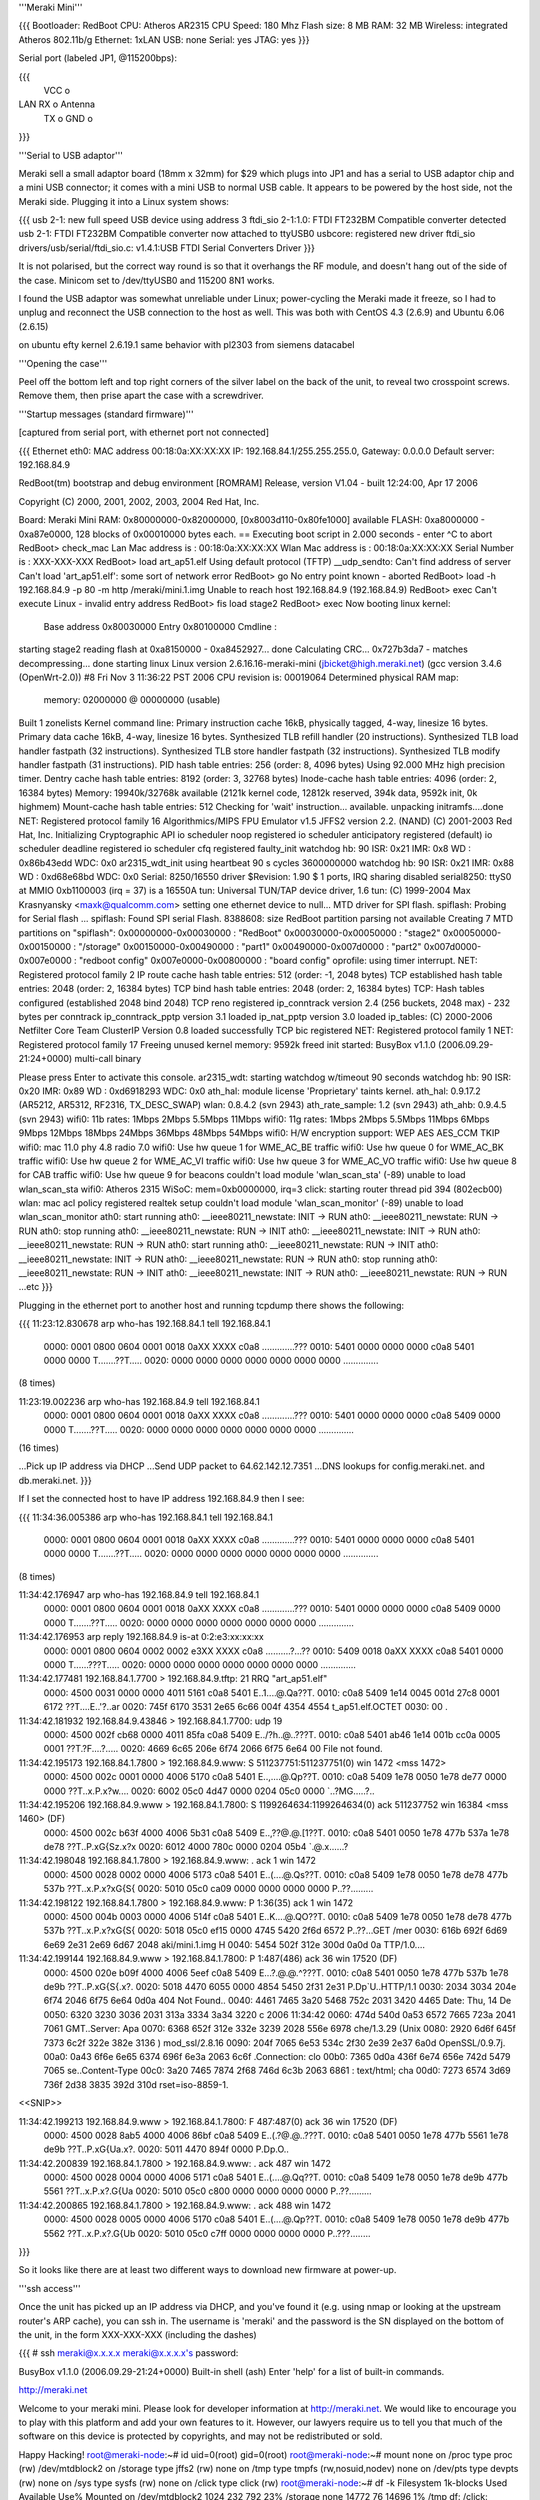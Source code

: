 '''Meraki Mini'''

{{{
Bootloader: RedBoot
CPU: Atheros AR2315
CPU Speed: 180 Mhz
Flash size: 8 MB
RAM: 32 MB
Wireless: integrated Atheros 802.11b/g
Ethernet: 1xLAN
USB: none
Serial: yes
JTAG: yes
}}}

Serial port (labeled JP1, @115200bps):

{{{
      VCC o
LAN   RX  o   Antenna
      TX  o
      GND o
}}}

'''Serial to USB adaptor'''

Meraki sell a small adaptor board (18mm x 32mm) for $29 which plugs into JP1 and has a serial to USB adaptor chip and a mini USB connector; it comes with a mini USB to normal USB cable. It appears to be powered by the host side, not the Meraki side. Plugging it into a Linux system shows:

{{{
usb 2-1: new full speed USB device using address 3
ftdi_sio 2-1:1.0: FTDI FT232BM Compatible converter detected
usb 2-1: FTDI FT232BM Compatible converter now attached to ttyUSB0
usbcore: registered new driver ftdi_sio
drivers/usb/serial/ftdi_sio.c: v1.4.1:USB FTDI Serial Converters Driver
}}}

It is not polarised, but the correct way round is so that it overhangs the RF module, and doesn't hang out of the side of the case. Minicom set to /dev/ttyUSB0 and 115200 8N1 works.

I found the USB adaptor was somewhat unreliable under Linux; power-cycling the Meraki made it freeze, so I had to unplug and reconnect the USB connection to the host as well. This was both with CentOS 4.3 (2.6.9) and Ubuntu 6.06 (2.6.15)

on ubuntu efty kernel 2.6.19.1 same behavior with pl2303 from siemens datacabel

'''Opening the case'''

Peel off the bottom left and top right corners of the silver label on the back of the unit, to reveal two crosspoint screws. Remove them, then prise apart the case with a screwdriver.

'''Startup messages (standard firmware)'''

[captured from serial port, with ethernet port not connected]

{{{
Ethernet eth0: MAC address 00:18:0a:XX:XX:XX
IP: 192.168.84.1/255.255.255.0, Gateway: 0.0.0.0
Default server: 192.168.84.9

RedBoot(tm) bootstrap and debug environment [ROMRAM]
Release, version V1.04 - built 12:24:00, Apr 17 2006

Copyright (C) 2000, 2001, 2002, 2003, 2004 Red Hat, Inc.

Board: Meraki Mini
RAM: 0x80000000-0x82000000, [0x8003d110-0x80fe1000] available
FLASH: 0xa8000000 - 0xa87e0000, 128 blocks of 0x00010000 bytes each.
== Executing boot script in 2.000 seconds - enter ^C to abort
RedBoot> check_mac
Lan Mac address is  : 00:18:0a:XX:XX:XX
Wlan Mac address is : 00:18:0a:XX:XX:XX
Serial Number is    : XXX-XXX-XXX
RedBoot> load art_ap51.elf
Using default protocol (TFTP)
__udp_sendto: Can't find address of server
Can't load 'art_ap51.elf': some sort of network error
RedBoot> go
No entry point known - aborted
RedBoot> load -h 192.168.84.9 -p 80 -m http /meraki/mini.1.img
Unable to reach host 192.168.84.9 (192.168.84.9)
RedBoot> exec
Can't execute Linux - invalid entry address
RedBoot> fis load stage2
RedBoot> exec
Now booting linux kernel:
 Base address 0x80030000 Entry 0x80100000
 Cmdline :
starting stage2
reading flash at 0xa8150000 - 0xa8452927... done
Calculating CRC... 0x727b3da7 - matches
decompressing... done
starting linux
Linux version 2.6.16.16-meraki-mini (jbicket@high.meraki.net) (gcc version 3.4.6 (OpenWrt-2.0)) #8 Fri Nov 3 11:36:22 PST 2006
CPU revision is: 00019064
Determined physical RAM map:
 memory: 02000000 @ 00000000 (usable)
Built 1 zonelists
Kernel command line:
Primary instruction cache 16kB, physically tagged, 4-way, linesize 16 bytes.
Primary data cache 16kB, 4-way, linesize 16 bytes.
Synthesized TLB refill handler (20 instructions).
Synthesized TLB load handler fastpath (32 instructions).
Synthesized TLB store handler fastpath (32 instructions).
Synthesized TLB modify handler fastpath (31 instructions).
PID hash table entries: 256 (order: 8, 4096 bytes)
Using 92.000 MHz high precision timer.
Dentry cache hash table entries: 8192 (order: 3, 32768 bytes)
Inode-cache hash table entries: 4096 (order: 2, 16384 bytes)
Memory: 19940k/32768k available (2121k kernel code, 12812k reserved, 394k data, 9592k init, 0k highmem)
Mount-cache hash table entries: 512
Checking for 'wait' instruction...  available.
unpacking initramfs....done
NET: Registered protocol family 16
Algorithmics/MIPS FPU Emulator v1.5
JFFS2 version 2.2. (NAND) (C) 2001-2003 Red Hat, Inc.
Initializing Cryptographic API
io scheduler noop registered
io scheduler anticipatory registered (default)
io scheduler deadline registered
io scheduler cfq registered
faulty_init
watchdog hb: 90  ISR: 0x21  IMR: 0x8  WD : 0x86b43edd  WDC: 0x0
ar2315_wdt_init using heartbeat 90 s cycles 3600000000
watchdog hb: 90  ISR: 0x21  IMR: 0x88  WD : 0xd68e68bd  WDC: 0x0
Serial: 8250/16550 driver $Revision: 1.90 $ 1 ports, IRQ sharing disabled
serial8250: ttyS0 at MMIO 0xb1100003 (irq = 37) is a 16550A
tun: Universal TUN/TAP device driver, 1.6
tun: (C) 1999-2004 Max Krasnyansky <maxk@qualcomm.com>
setting one ethernet device to null...
MTD driver for SPI flash.
spiflash: Probing for Serial flash ...
spiflash: Found SPI serial Flash.
8388608: size
RedBoot partition parsing not available
Creating 7 MTD partitions on "spiflash":
0x00000000-0x00030000 : "RedBoot"
0x00030000-0x00050000 : "stage2"
0x00050000-0x00150000 : "/storage"
0x00150000-0x00490000 : "part1"
0x00490000-0x007d0000 : "part2"
0x007d0000-0x007e0000 : "redboot config"
0x007e0000-0x00800000 : "board config"
oprofile: using timer interrupt.
NET: Registered protocol family 2
IP route cache hash table entries: 512 (order: -1, 2048 bytes)
TCP established hash table entries: 2048 (order: 2, 16384 bytes)
TCP bind hash table entries: 2048 (order: 2, 16384 bytes)
TCP: Hash tables configured (established 2048 bind 2048)
TCP reno registered
ip_conntrack version 2.4 (256 buckets, 2048 max) - 232 bytes per conntrack
ip_conntrack_pptp version 3.1 loaded
ip_nat_pptp version 3.0 loaded
ip_tables: (C) 2000-2006 Netfilter Core Team
ClusterIP Version 0.8 loaded successfully
TCP bic registered
NET: Registered protocol family 1
NET: Registered protocol family 17
Freeing unused kernel memory: 9592k freed
init started:  BusyBox v1.1.0 (2006.09.29-21:24+0000) multi-call binary

Please press Enter to activate this console. ar2315_wdt: starting watchdog w/timeout 90 seconds
watchdog hb: 90  ISR: 0x20  IMR: 0x89  WD : 0xd6918293  WDC: 0x0
ath_hal: module license 'Proprietary' taints kernel.
ath_hal: 0.9.17.2 (AR5212, AR5312, RF2316, TX_DESC_SWAP)
wlan: 0.8.4.2 (svn 2943)
ath_rate_sample: 1.2 (svn 2943)
ath_ahb: 0.9.4.5 (svn 2943)
wifi0: 11b rates: 1Mbps 2Mbps 5.5Mbps 11Mbps
wifi0: 11g rates: 1Mbps 2Mbps 5.5Mbps 11Mbps 6Mbps 9Mbps 12Mbps 18Mbps 24Mbps 36Mbps 48Mbps 54Mbps
wifi0: H/W encryption support: WEP AES AES_CCM TKIP
wifi0: mac 11.0 phy 4.8 radio 7.0
wifi0: Use hw queue 1 for WME_AC_BE traffic
wifi0: Use hw queue 0 for WME_AC_BK traffic
wifi0: Use hw queue 2 for WME_AC_VI traffic
wifi0: Use hw queue 3 for WME_AC_VO traffic
wifi0: Use hw queue 8 for CAB traffic
wifi0: Use hw queue 9 for beacons
couldn't load module 'wlan_scan_sta' (-89)
unable to load wlan_scan_sta
wifi0: Atheros 2315 WiSoC: mem=0xb0000000, irq=3
click: starting router thread pid 394 (802ecb00)
wlan: mac acl policy registered
realtek setup
couldn't load module 'wlan_scan_monitor' (-89)
unable to load wlan_scan_monitor
ath0: start running
ath0: __ieee80211_newstate: INIT -> RUN
ath0: __ieee80211_newstate: RUN -> RUN
ath0: stop running
ath0: __ieee80211_newstate: RUN -> INIT
ath0: __ieee80211_newstate: INIT -> RUN
ath0: __ieee80211_newstate: RUN -> RUN
ath0: start running
ath0: __ieee80211_newstate: RUN -> INIT
ath0: __ieee80211_newstate: INIT -> RUN
ath0: __ieee80211_newstate: RUN -> RUN
ath0: stop running
ath0: __ieee80211_newstate: RUN -> INIT
ath0: __ieee80211_newstate: INIT -> RUN
ath0: __ieee80211_newstate: RUN -> RUN
...etc
}}}

Plugging in the ethernet port to another host and running tcpdump there shows the following:

{{{
11:23:12.830678 arp who-has 192.168.84.1 tell 192.168.84.1
  0000: 0001 0800 0604 0001 0018 0aXX XXXX c0a8  .............???
  0010: 5401 0000 0000 0000 c0a8 5401 0000 0000  T.......??T.....
  0020: 0000 0000 0000 0000 0000 0000 0000       ..............

(8 times)

11:23:19.002236 arp who-has 192.168.84.9 tell 192.168.84.1
  0000: 0001 0800 0604 0001 0018 0aXX XXXX c0a8  .............???
  0010: 5401 0000 0000 0000 c0a8 5409 0000 0000  T.......??T.....
  0020: 0000 0000 0000 0000 0000 0000 0000       ..............

(16 times)

...Pick up IP address via DHCP
...Send UDP packet to 64.62.142.12.7351
...DNS lookups for config.meraki.net. and db.meraki.net.
}}}

If I set the connected host to have IP address 192.168.84.9 then I see:

{{{
11:34:36.005386 arp who-has 192.168.84.1 tell 192.168.84.1
  0000: 0001 0800 0604 0001 0018 0aXX XXXX c0a8  .............???
  0010: 5401 0000 0000 0000 c0a8 5401 0000 0000  T.......??T.....
  0020: 0000 0000 0000 0000 0000 0000 0000       ..............

(8 times)

11:34:42.176947 arp who-has 192.168.84.9 tell 192.168.84.1
  0000: 0001 0800 0604 0001 0018 0aXX XXXX c0a8  .............???
  0010: 5401 0000 0000 0000 c0a8 5409 0000 0000  T.......??T.....
  0020: 0000 0000 0000 0000 0000 0000 0000       ..............

11:34:42.176953 arp reply 192.168.84.9 is-at 0:2:e3:xx:xx:xx
  0000: 0001 0800 0604 0002 0002 e3XX XXXX c0a8  ..........?...??
  0010: 5409 0018 0aXX XXXX c0a8 5401 0000 0000  T......???T.....
  0020: 0000 0000 0000 0000 0000 0000 0000       ..............

11:34:42.177481 192.168.84.1.7700 > 192.168.84.9.tftp: 21 RRQ "art_ap51.elf"
  0000: 4500 0031 0000 0000 4011 5161 c0a8 5401  E..1....@.Qa??T.
  0010: c0a8 5409 1e14 0045 001d 27c8 0001 6172  ??T....E..'?..ar
  0020: 745f 6170 3531 2e65 6c66 004f 4354 4554  t_ap51.elf.OCTET
  0030: 00                                       .

11:34:42.181932 192.168.84.9.43846 > 192.168.84.1.7700: udp 19
  0000: 4500 002f cb68 0000 4011 85fa c0a8 5409  E../?h..@..???T.
  0010: c0a8 5401 ab46 1e14 001b cc0a 0005 0001  ??T.?F....?.....
  0020: 4669 6c65 206e 6f74 2066 6f75 6e64 00    File not found.

11:34:42.195173 192.168.84.1.7800 > 192.168.84.9.www: S 511237751:511237751(0) win 1472 <mss 1472>
  0000: 4500 002c 0001 0000 4006 5170 c0a8 5401  E..,....@.Qp??T.
  0010: c0a8 5409 1e78 0050 1e78 de77 0000 0000  ??T..x.P.x?w....
  0020: 6002 05c0 4d47 0000 0204 05c0 0000       `..?MG.....?..

11:34:42.195206 192.168.84.9.www > 192.168.84.1.7800: S 1199264634:1199264634(0) ack 511237752 win 16384 <mss 1460> (DF)
  0000: 4500 002c b63f 4000 4006 5b31 c0a8 5409  E..,??@.@.[1??T.
  0010: c0a8 5401 0050 1e78 477b 537a 1e78 de78  ??T..P.xG{Sz.x?x
  0020: 6012 4000 780c 0000 0204 05b4            `.@.x......?

11:34:42.198048 192.168.84.1.7800 > 192.168.84.9.www: . ack 1 win 1472
  0000: 4500 0028 0002 0000 4006 5173 c0a8 5401  E..(....@.Qs??T.
  0010: c0a8 5409 1e78 0050 1e78 de78 477b 537b  ??T..x.P.x?xG{S{
  0020: 5010 05c0 ca09 0000 0000 0000 0000       P..??.........

11:34:42.198122 192.168.84.1.7800 > 192.168.84.9.www: P 1:36(35) ack 1 win 1472
  0000: 4500 004b 0003 0000 4006 514f c0a8 5401  E..K....@.QO??T.
  0010: c0a8 5409 1e78 0050 1e78 de78 477b 537b  ??T..x.P.x?xG{S{
  0020: 5018 05c0 ef15 0000 4745 5420 2f6d 6572  P..??...GET /mer
  0030: 616b 692f 6d69 6e69 2e31 2e69 6d67 2048  aki/mini.1.img H
  0040: 5454 502f 312e 300d 0a0d 0a              TTP/1.0....

11:34:42.199144 192.168.84.9.www > 192.168.84.1.7800: P 1:487(486) ack 36 win 17520 (DF)
  0000: 4500 020e b09f 4000 4006 5eef c0a8 5409  E...?.@.@.^???T.
  0010: c0a8 5401 0050 1e78 477b 537b 1e78 de9b  ??T..P.xG{S{.x?.
  0020: 5018 4470 6055 0000 4854 5450 2f31 2e31  P.Dp`U..HTTP/1.1
  0030: 2034 3034 204e 6f74 2046 6f75 6e64 0d0a   404 Not Found..
  0040: 4461 7465 3a20 5468 752c 2031 3420 4465  Date: Thu, 14 De
  0050: 6320 3230 3036 2031 313a 3334 3a34 3220  c 2006 11:34:42
  0060: 474d 540d 0a53 6572 7665 723a 2041 7061  GMT..Server: Apa
  0070: 6368 652f 312e 332e 3239 2028 556e 6978  che/1.3.29 (Unix
  0080: 2920 6d6f 645f 7373 6c2f 322e 382e 3136  ) mod_ssl/2.8.16
  0090: 204f 7065 6e53 534c 2f30 2e39 2e37 6a0d   OpenSSL/0.9.7j.
  00a0: 0a43 6f6e 6e65 6374 696f 6e3a 2063 6c6f  .Connection: clo
  00b0: 7365 0d0a 436f 6e74 656e 742d 5479 7065  se..Content-Type
  00c0: 3a20 7465 7874 2f68 746d 6c3b 2063 6861  : text/html; cha
  00d0: 7273 6574 3d69 736f 2d38 3835 392d 310d  rset=iso-8859-1.
<<SNIP>>

11:34:42.199213 192.168.84.9.www > 192.168.84.1.7800: F 487:487(0) ack 36 win 17520 (DF)
  0000: 4500 0028 8ab5 4000 4006 86bf c0a8 5409  E..(.?@.@..???T.
  0010: c0a8 5401 0050 1e78 477b 5561 1e78 de9b  ??T..P.xG{Ua.x?.
  0020: 5011 4470 894f 0000                      P.Dp.O..

11:34:42.200839 192.168.84.1.7800 > 192.168.84.9.www: . ack 487 win 1472
  0000: 4500 0028 0004 0000 4006 5171 c0a8 5401  E..(....@.Qq??T.
  0010: c0a8 5409 1e78 0050 1e78 de9b 477b 5561  ??T..x.P.x?.G{Ua
  0020: 5010 05c0 c800 0000 0000 0000 0000       P..??.........

11:34:42.200865 192.168.84.1.7800 > 192.168.84.9.www: . ack 488 win 1472
  0000: 4500 0028 0005 0000 4006 5170 c0a8 5401  E..(....@.Qp??T.
  0010: c0a8 5409 1e78 0050 1e78 de9b 477b 5562  ??T..x.P.x?.G{Ub
  0020: 5010 05c0 c7ff 0000 0000 0000 0000       P..???........
}}}

So it looks like there are at least two different ways to download new firmware at power-up.

'''ssh access'''

Once the unit has picked up an IP address via DHCP, and you've found it (e.g. using nmap or looking at the upstream router's ARP cache), you can ssh in. The username is 'meraki' and the password is the SN displayed on the bottom of the unit, in the form XXX-XXX-XXX (including the dashes)

{{{
# ssh meraki@x.x.x.x
meraki@x.x.x.x's password:


BusyBox v1.1.0 (2006.09.29-21:24+0000) Built-in shell (ash)
Enter 'help' for a list of built-in commands.

http://meraki.net

Welcome to your meraki mini.  Please look for developer information at
http://meraki.net.  We would like to encourage you to play with this
platform and add your own features to it.  However, our lawyers
require us to tell you that much of the software on this device is
protected by copyrights, and may not be redistributed or sold.

Happy Hacking!
root@meraki-node:~# id
uid=0(root) gid=0(root)
root@meraki-node:~# mount
none on /proc type proc (rw)
/dev/mtdblock2 on /storage type jffs2 (rw)
none on /tmp type tmpfs (rw,nosuid,nodev)
none on /dev/pts type devpts (rw)
none on /sys type sysfs (rw)
none on /click type click (rw)
root@meraki-node:~# df -k
Filesystem           1k-blocks      Used Available Use% Mounted on
/dev/mtdblock2            1024       232       792  23% /storage
none                     14772        76     14696   1% /tmp
df: /click: Function not implemented
root@meraki-node:~# cat /proc/mtd
dev:    size   erasesize  name
mtd0: 00030000 00010000 "RedBoot"
mtd1: 00020000 00010000 "stage2"
mtd2: 00100000 00010000 "/storage"
mtd3: 00340000 00010000 "part1"
mtd4: 00340000 00010000 "part2"
mtd5: 00010000 00010000 "redboot config"
mtd6: 00020000 00010000 "board config"
mtd7: 00800000 00010000 "spiflash"
}}}

The root filesystem is not listed as a mount. It's writeable, but changes are lost on reboot, so presumably it's a ramdisk.

The installed software is quite comprehensive, even including a ruby intepreter. Given that you have root access to the box, and can install your own programs and data in the /storage partition, you might not feel the need to install OpenWrt. But if you do, here's how to.

'''!OpenWrt support'''

!OpenWrt support is not currently in the main SVN repository. Meraki distribute their own tarball at http://www.meraki.net/linux/openwrt-meraki.tar.gz

Follow the instructions in Meraki.README. Note that you will need to install the 'flex', 'sharutils' and 'gawk' packages first (Ubuntu: "apt-get install flex sharutils gawk")

Sit back and expect to wait an hour or more for the build to complete.

'''Risk-free test'''

Set up a host system on 192.168.84.9, with either a webserver or a TFTP server.

copy build_ar531x/stage2-embedded.elf to /meraki/mini.1.img under the webserver's document root, or as art_ap51.elf under the tftp server.

Boot the Meraki. It should pick up this firmware and run it, without changing what's in the flash.

(The webserver approach doesn't work well, at least with OpenBSD as the server; the Meraki always connects from the same source port, which means the socket gets stuck in a FIN_WAIT_2 state and subsequent connections are believed to be part of the same connection. TFTP runs over UDP and doesn't suffer this problem.)

'''Backing up existing firmware'''

The standard install approach is to copy build_ar531x/upgrade.sh to the Meraki (e.g. with scp) and then run it. This overwrites the "stage2", "redboot config", "part1" and "part2" partitions.

So logically you should be able to restore the device to its original state by backing these up:

{{{
ssh meraki@x.x.x.x 'dd if=/dev/mtd1 bs=64k' >stage2.bak
ssh meraki@x.x.x.x 'dd if=/dev/mtd3 bs=64k' >part1.bak
ssh meraki@x.x.x.x 'dd if=/dev/mtd4 bs=64k' >part2.bak
ssh meraki@x.x.x.x 'dd if=/dev/mtd5 bs=64k' >redboot-config.bak
}}}

In practice you'll probably find that part1.bak and part2.bak are identical. If you dd /dev/mtd7, you'll get an 8MB file which is the same as the first 7 partitions concatenated together.

Note1: the "board config" partition contains the unit's MAC address and SN (secret password); you should probably never overwrite this partition.

Note2: when comparing two different Meraki Minis, the stage2, part1 and redboot-config partitions are identical between them.

'''Install procedure'''

{{{
$ scp build_ar531x/upgrade.sh meraki@x.x.x.x:
$ ssh meraki@x.x.x.x
...
root@meraki-node:~# sh upgrade.sh
upgrading stage2
Unlocking /dev/mtd1 ...
Erasing /dev/mtd1 ...
7+1 records in
7+1 records out
checksumming part1
upgrade.sh: upgrade.sh: 80: /usr/bin/checkpart.pl: not found
part1 was invalid!, upgrading it first
Unlocking /dev/mtd3 ...
Erasing /dev/mtd3 ...
writing part1..
2568+1 records in
2568+1 records out
upgrading part2
Unlocking /dev/mtd4 ...
Erasing /dev/mtd4 ...
writing part2..
2568+1 records in
2568+1 records out
done
root@meraki-node:~# Connection to x.x.x.x closed by remote host.
}}}

[note the bug in the upgrade script! It should say /usr/bin/checkpart not /usr/bin/checkpart.pl. /usr/bin/checkpart is actually written in ruby]

Unfortunately, this upgrade process overwrites both image partitions, so it doesn't retain a fallback image in case the one you've uploaded is broken.

'''On first boot'''

I found the machine got as far as picking up an IP address via DHCP but shortly afterwards crashed, going into a reboot loop. On the serial port:

{{{
...
wifi0: Use hw queue 8 for CAB traffic
wifi0: Use hw queue 9 for beacons
couldn't load module 'wlan_scan_sta' (-89)
unable to load wlan_scan_sta
wifi0: Atheros 2315 WiSoC: mem=0xb0000000, irq=3
wlan: mac acl policy registered
realtek setup

ethmac0 link up
eth0: up
bss channel not setupBreak instruction in kernel code[#1]:
Cpu 0
$ 0   : 00000000 10009c00 00000018 80289e6c
$ 4   : 80289e6c 81ef9ee4 00000001 80973bac
$ 8   : 81ede518 00001103 80970000 80980000
$12   : 80970000 00000591 00000002 2ab3be34
$16   : 81902000 0000ffff 81800280 81e26280
$20   : 81800280 803c3076 803c3020 81839ab0
$24   : 00000003 c005d310
$28   : 81838000 81839a20 81800280 c00f5898
Hi    : 00000240
Lo    : 000001f8
epc   : c00f5898 ieee80211_dup_bss+0xa4/0x2b8 [wlan]     Tainted: P
ra    : c00f5898 ieee80211_dup_bss+0xa4/0x2b8 [wlan]
Status: 10009c03    KERNEL EXL IE
Cause : 10800024
PrId  : 00019064
Modules linked in: wlan_xauth wlan_wep wlan_tkip wlan_scan_sta wlan_scan_ap wlalProcess ruby (pid: 529, threadinfo=81838000, task=81836a08)
Stack : 00050006 81e96180 00000000 81902000 803c3076 81e26280 81839ab0 803c3020
        c00f5d0c 002a002f 803c3076 81e26280 00000050 80938640 803c3076 81e26280
        00000050 80938640 81e96000 c00ef798 81839af0 803872a8 803c3020 00000050
        0000000f 00003f1d 0000000a 80980000 2aaae000 8006d080 2aaae000 803872a8
        000c000d 000f0011 00130014 00160018 00220000 0b0b0000 64000000 00000000
        ...
Call Trace:
 [<c00f5d0c>] ieee80211_add_neighbor+0x38/0x198 [wlan]
 [<c00ef798>] ieee80211_recv_mgmt+0xec0/0x4330 [wlan]
 [<8006d080>] __do_softirq+0x70/0x104
 [<c0065dc0>] init_module+0xddc0/0x11838 [ath_ahb]
 [<c00f4510>] ieee80211_input+0x1908/0x1d84 [wlan]
 [<80048c18>] do_gettimeofday+0x30/0x138
 [<8009f9e4>] __handle_mm_fault+0xab0/0xb04
 [<8006cca4>] getnstimeofday+0x18/0x4c
 [<80048c18>] do_gettimeofday+0x30/0x138
 [<80092f2c>] __alloc_pages+0x60/0x2f0
 [<8006cca4>] getnstimeofday+0x18/0x4c
 [<80048c18>] do_gettimeofday+0x30/0x138
 [<c00f4aa8>] ieee80211_input_all+0x11c/0x224 [wlan]
 [<8008312c>] ktime_get+0x20/0x4c
 [<c006f6a0>] ath_suspend+0x38ec/0x6324 [ath_ahb]
 [<801c178c>] dev_watchdog+0xc0/0x1dc
 [<8006d620>] tasklet_action+0x114/0x16c
 [<8008b120>] handle_IRQ_event+0x68/0xe4
 [<8006d080>] __do_softirq+0x70/0x104
 [<8006d170>] do_softirq+0x5c/0x90
 [<80044314>] do_IRQ+0x24/0x34
 [<80042618>] ar531x_interrupt_receive+0xf8/0x100
 [<80042618>] ar531x_interrupt_receive+0xf8/0x100
 [<80052448>] r4k_flush_icache_page+0x2a8/0x2c4
 [<8009e820>] do_wp_page+0x520/0x5ac
 [<8004f38c>] blast_icache16+0x48/0xe8
 [<8009f440>] __handle_mm_fault+0x50c/0xb04
 [<8009f2fc>] __handle_mm_fault+0x3c8/0xb04
 [<80074e34>] __group_send_sig_info+0x28/0xc0
 [<8009d668>] unmap_vmas+0x410/0x5fc
 [<800b4f24>] __fput+0x1f4/0x238
 [<800b4d74>] __fput+0x44/0x238
 [<8004dc14>] do_page_fault+0x104/0x350
 [<800b3308>] filp_close+0x6c/0x90
 [<800a3248>] exit_mmap+0x70/0x164
 [<8006a004>] do_exit+0x9b0/0x9bc
 [<80068a54>] put_files_struct+0x19c/0x214
 [<8006a004>] do_exit+0x9b0/0x9bc
 [<8004e394>] tlb_do_page_fault_0+0x104/0x10c
 [<80042bb0>] syscall_exit+0x0/0x38


Code: 244272a0  0040f809  00000000 <0200000d> 8e020000  ae1101c8  8c420238  304
Kernel panic - not syncing: Aiee, killing interrupt handler!
 <0>Rebooting in 3 seconds..<2>watchdog expired!
watchdog hb: 20  ISR: 0xa1  IMR: 0x9  WD : 0x0  WDC: 0x0
}}}

Unfortunately, I had done this using the flash method rather than the failsafe method. Fortunately I had backed up the partitions.

'''Restoring flash using serial console'''

About 13 seconds after applying power, there is a two-second window when you can press ctrl-C to get into the boot loader.

{{{
== Executing boot script in 2.000 seconds - enter ^C to abort
^C
RedBoot>
}}}

The [http://ecos.sourceware.org/docs-latest/redboot/redboot-guide.html RedBoot User's Guide] gives some guidance as to what you can do here, although the version used by Meraki appears to be customised.

The default loader config does the following (you can change this using 'fconfig' if you're really, really sure you know what you're doing)

{{{
load art_ap51.elf
go
load -h 192.168.84.9 -p 80 -m http /meraki/mini.1.img
exec
fis load stage2
exec
}}}

Now, looking at the partition info above gives the following partition offsets and sizes:

{{{
                   start    size
mtd0 RedBoot       000000   030000
mtd1 stage2        030000   020000
mtd2 /storage      050000   100000
mtd3 part1         150000   340000
mtd4 part2         490000   340000
mtd5 redboot conf  7d0000   010000
mtd6 board conf    7e0000   020000
}}}

Unfortunately, the Meraki's !RedBoot is missing the load -f (load to flash) command, so you first have to load to RAM and then write to flash.

{{{
RedBoot> version

RedBoot(tm) bootstrap and debug environment [ROMRAM]
Release, version V1.04 - built 12:24:00, Apr 17 2006

Copyright (C) 2000, 2001, 2002, 2003, 2004 Red Hat, Inc.

Board: Meraki Mini
RAM: 0x80000000-0x82000000, [0x8003d110-0x80fe1000] available
FLASH: 0xa8000000 - 0xa87e0000, 128 blocks of 0x00010000 bytes each.
RedBoot> load -r -b 0x80150000 -m tftp -h 192.168.84.9 part1.bak
Raw file loaded 0x80150000-0x8048ffff, assumed entry at 0x80150000
RedBoot> fis write -b 0x80150000 -l 0x340000 -f 0xa8150000
* CAUTION * about to program FLASH
            at 0xa8150000..0xa848ffff from 0x80150000 - continue (y/n)? y
... Erase from 0xa8150000-0xa8490000: ..........................................
... Program from 0x80150000-0x80490000 at 0xa8150000: ..........................
RedBoot> reset
... Resetting.
}}}

You can repeat this for the other partitions backed up, although for me the new stage2 and redboot config partitions were fine, and I only needed to restore part1 to get my Meraki back to how it was.
